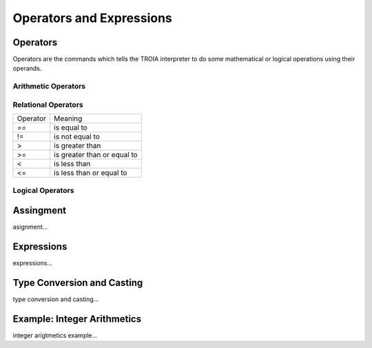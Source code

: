 

=======================
Operators and Expressions
=======================

Operators
--------------------

Operators are the commands which tells the TROIA interpreter to do some mathematical or logical operations using their operands.

Arithmetic Operators
====================

+---------------+---------------------------------+
|   Operator    |   Meaning                       |
+---------------+---------------------------------+
|      **+**    |   add                       |
+---------------+---------------------------------+
|      -        |   substract                     |
+---------------+---------------------------------+
|      *        |   multiply                      |
+---------------+---------------------------------+
|      /        |   devide                        |
+---------------+---------------------------------+
|      %        |   module                        |
+---------------+---------------------------------+
|      ^        |   power                         |
+---------------+---------------------------------+


Relational Operators
====================

+---------------+---------------------------------+
|   Operator    |   Meaning                       |
+---------------+---------------------------------+
|      ==       |   is equal to                   |
+---------------+---------------------------------+
|      !=       |   is not equal to               |
+---------------+---------------------------------+
|      >        |   is greater than               |
+---------------+---------------------------------+
|      >=       |   is greater than or equal to   |
+---------------+---------------------------------+
|      <        |   is less than                  |
+---------------+---------------------------------+
|      <=       |   is less than or equal to      |
+---------------+---------------------------------+


Logical Operators
====================

+---------------+---------------------------------+
|   Operator    |   Meaning                       |
+---------------+---------------------------------+
|      !        |                      |
+---------------+---------------------------------+
|      &&       |   and                           |
+---------------+---------------------------------+
|      ||       |   or                            |
+---------------+---------------------------------+

Assingment
--------------------

asignment...

Expressions
--------------------

expressions...


Type Conversion and Casting
---------------------------

type conversion and casting...


Example: Integer Arithmetics
---------------------------

integer arigtmetics example...
